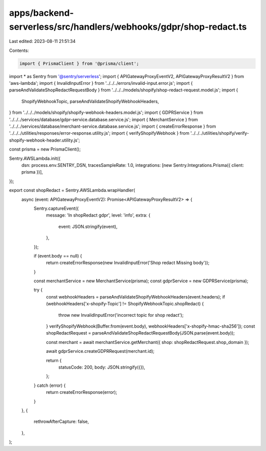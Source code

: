 apps/backend-serverless/src/handlers/webhooks/gdpr/shop-redact.ts
=================================================================

Last edited: 2023-08-11 21:51:34

Contents:

.. code-block:: ts

    import { PrismaClient } from '@prisma/client';
import * as Sentry from '@sentry/serverless';
import { APIGatewayProxyEventV2, APIGatewayProxyResultV2 } from 'aws-lambda';
import { InvalidInputError } from '../../../errors/invalid-input.error.js';
import { parseAndValidateShopRedactRequestBody } from '../../../models/shopify/shop-redact-request.model.js';
import {
    ShopifyWebhookTopic,
    parseAndValidateShopifyWebhookHeaders,
} from '../../../models/shopify/shopify-webhook-headers.model.js';
import { GDPRService } from '../../../services/database/gdpr-service.database.service.js';
import { MerchantService } from '../../../services/database/merchant-service.database.service.js';
import { createErrorResponse } from '../../../utilities/responses/error-response.utility.js';
import { verifyShopifyWebhook } from '../../../utilities/shopify/verify-shopify-webhook-header.utility.js';

const prisma = new PrismaClient();

Sentry.AWSLambda.init({
    dsn: process.env.SENTRY_DSN,
    tracesSampleRate: 1.0,
    integrations: [new Sentry.Integrations.Prisma({ client: prisma })],
});

export const shopRedact = Sentry.AWSLambda.wrapHandler(
    async (event: APIGatewayProxyEventV2): Promise<APIGatewayProxyResultV2> => {
        Sentry.captureEvent({
            message: 'In shopRedact gdpr',
            level: 'info',
            extra: {
                event: JSON.stringify(event),
            },
        });

        if (event.body == null) {
            return createErrorResponse(new InvalidInputError('Shop redact Missing body'));
        }

        const merchantService = new MerchantService(prisma);
        const gdprService = new GDPRService(prisma);

        try {
            const webhookHeaders = parseAndValidateShopifyWebhookHeaders(event.headers);
            if (webhookHeaders['x-shopify-Topic'] != ShopifyWebhookTopic.shopRedact) {
                throw new InvalidInputError('incorrect topic for shop redact');
            }
            verifyShopifyWebhook(Buffer.from(event.body), webhookHeaders['x-shopify-hmac-sha256']);
            const shopRedactRequest = parseAndValidateShopRedactRequestBody(JSON.parse(event.body));

            const merchant = await merchantService.getMerchant({ shop: shopRedactRequest.shop_domain });

            await gdprService.createGDPRRequest(merchant.id);

            return {
                statusCode: 200,
                body: JSON.stringify({}),
            };
        } catch (error) {
            return createErrorResponse(error);
        }
    },
    {
        rethrowAfterCapture: false,
    },
);



